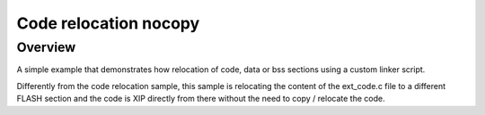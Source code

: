 .. _code_relocation_nocopy:

Code relocation nocopy
######################

Overview
********
A simple example that demonstrates how relocation of code, data or bss sections
using a custom linker script.

Differently from the code relocation sample, this sample is relocating the
content of the ext_code.c file to a different FLASH section and the code is XIP
directly from there without the need to copy / relocate the code.
